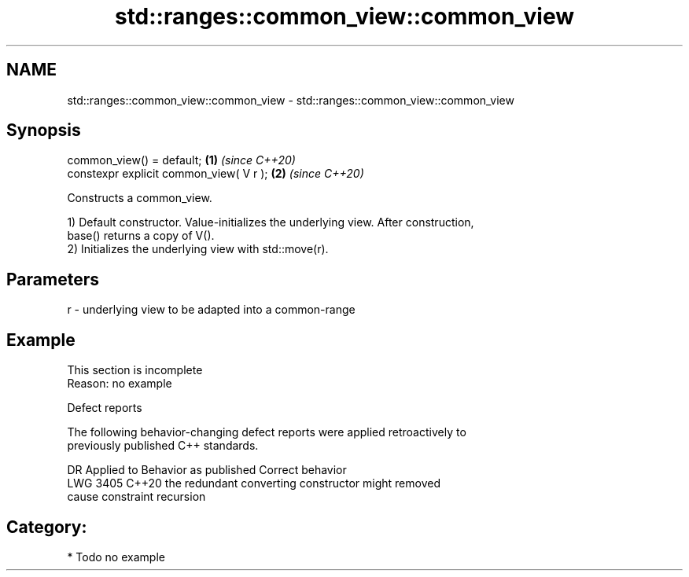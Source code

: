 .TH std::ranges::common_view::common_view 3 "2024.06.10" "http://cppreference.com" "C++ Standard Libary"
.SH NAME
std::ranges::common_view::common_view \- std::ranges::common_view::common_view

.SH Synopsis
   common_view() = default;               \fB(1)\fP \fI(since C++20)\fP
   constexpr explicit common_view( V r ); \fB(2)\fP \fI(since C++20)\fP

   Constructs a common_view.

   1) Default constructor. Value-initializes the underlying view. After construction,
   base() returns a copy of V().
   2) Initializes the underlying view with std::move(r).

.SH Parameters

   r - underlying view to be adapted into a common-range

.SH Example

    This section is incomplete
    Reason: no example

   Defect reports

   The following behavior-changing defect reports were applied retroactively to
   previously published C++ standards.

      DR    Applied to              Behavior as published              Correct behavior
   LWG 3405 C++20      the redundant converting constructor might      removed
                       cause constraint recursion

.SH Category:
     * Todo no example

